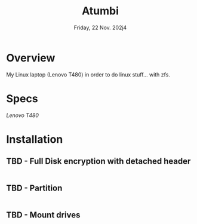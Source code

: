 #+TITLE: Atumbi
#+DATE:  Friday, 22 Nov. 202j4

* Overview
My Linux laptop (Lenovo T480) in order to do linux stuff...
with zfs.
* Specs
/Lenovo T480/

* Installation
** TBD - Full Disk encryption with detached header
#+BEGIN_SRC sh
#+END_SRC

** TBD - Partition
#+BEGIN_SRC sh
#+END_SRC

** TBD -  Mount drives
#+BEGIN_SRC sh
#+END_SRC
